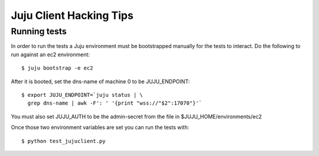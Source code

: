 Juju Client Hacking Tips
========================

Running tests
-------------

In order to run the tests a Juju environment must be bootstrapped manually for
the tests to interact.  Do the following to run against an ec2 environment::

    $ juju bootstrap -e ec2

After it is booted, set the dns-name of machine 0 to be JUJU_ENDPOINT::

    $ export JUJU_ENDPOINT=`juju status | \
      grep dns-name | awk -F': ' '{print "wss://"$2":17070"}'`

You must also set JUJU_AUTH to be the admin-secret from the file in
$JUJU_HOME/environments/ec2

Once those two environment variables are set you can run the tests with::

    $ python test_jujuclient.py
